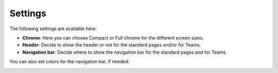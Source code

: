 Settings
==========

The following settings are available here:

.. image:: workplace-settings-settings-new2.png

+ **Chrome**: Here you can choose Compact or Full chrome for the different screen sizes.
+ **Header**: Decide to show the header or not for the standard pages and/or for Teams.
+ **Navigation bar**: Decide where to show the navigation bar for the standard pages and for Teams.

You can also set colors for the navigation bar, if needed:

.. image:: workplace-settings-settings-67.png

